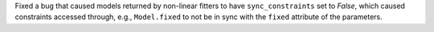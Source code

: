 Fixed a bug that caused models returned by non-linear fitters to have
``sync_constraints`` set to `False`, which caused constraints accessed through, e.g.,
``Model.fixed`` to not be in sync with the ``fixed`` attribute of the parameters.
